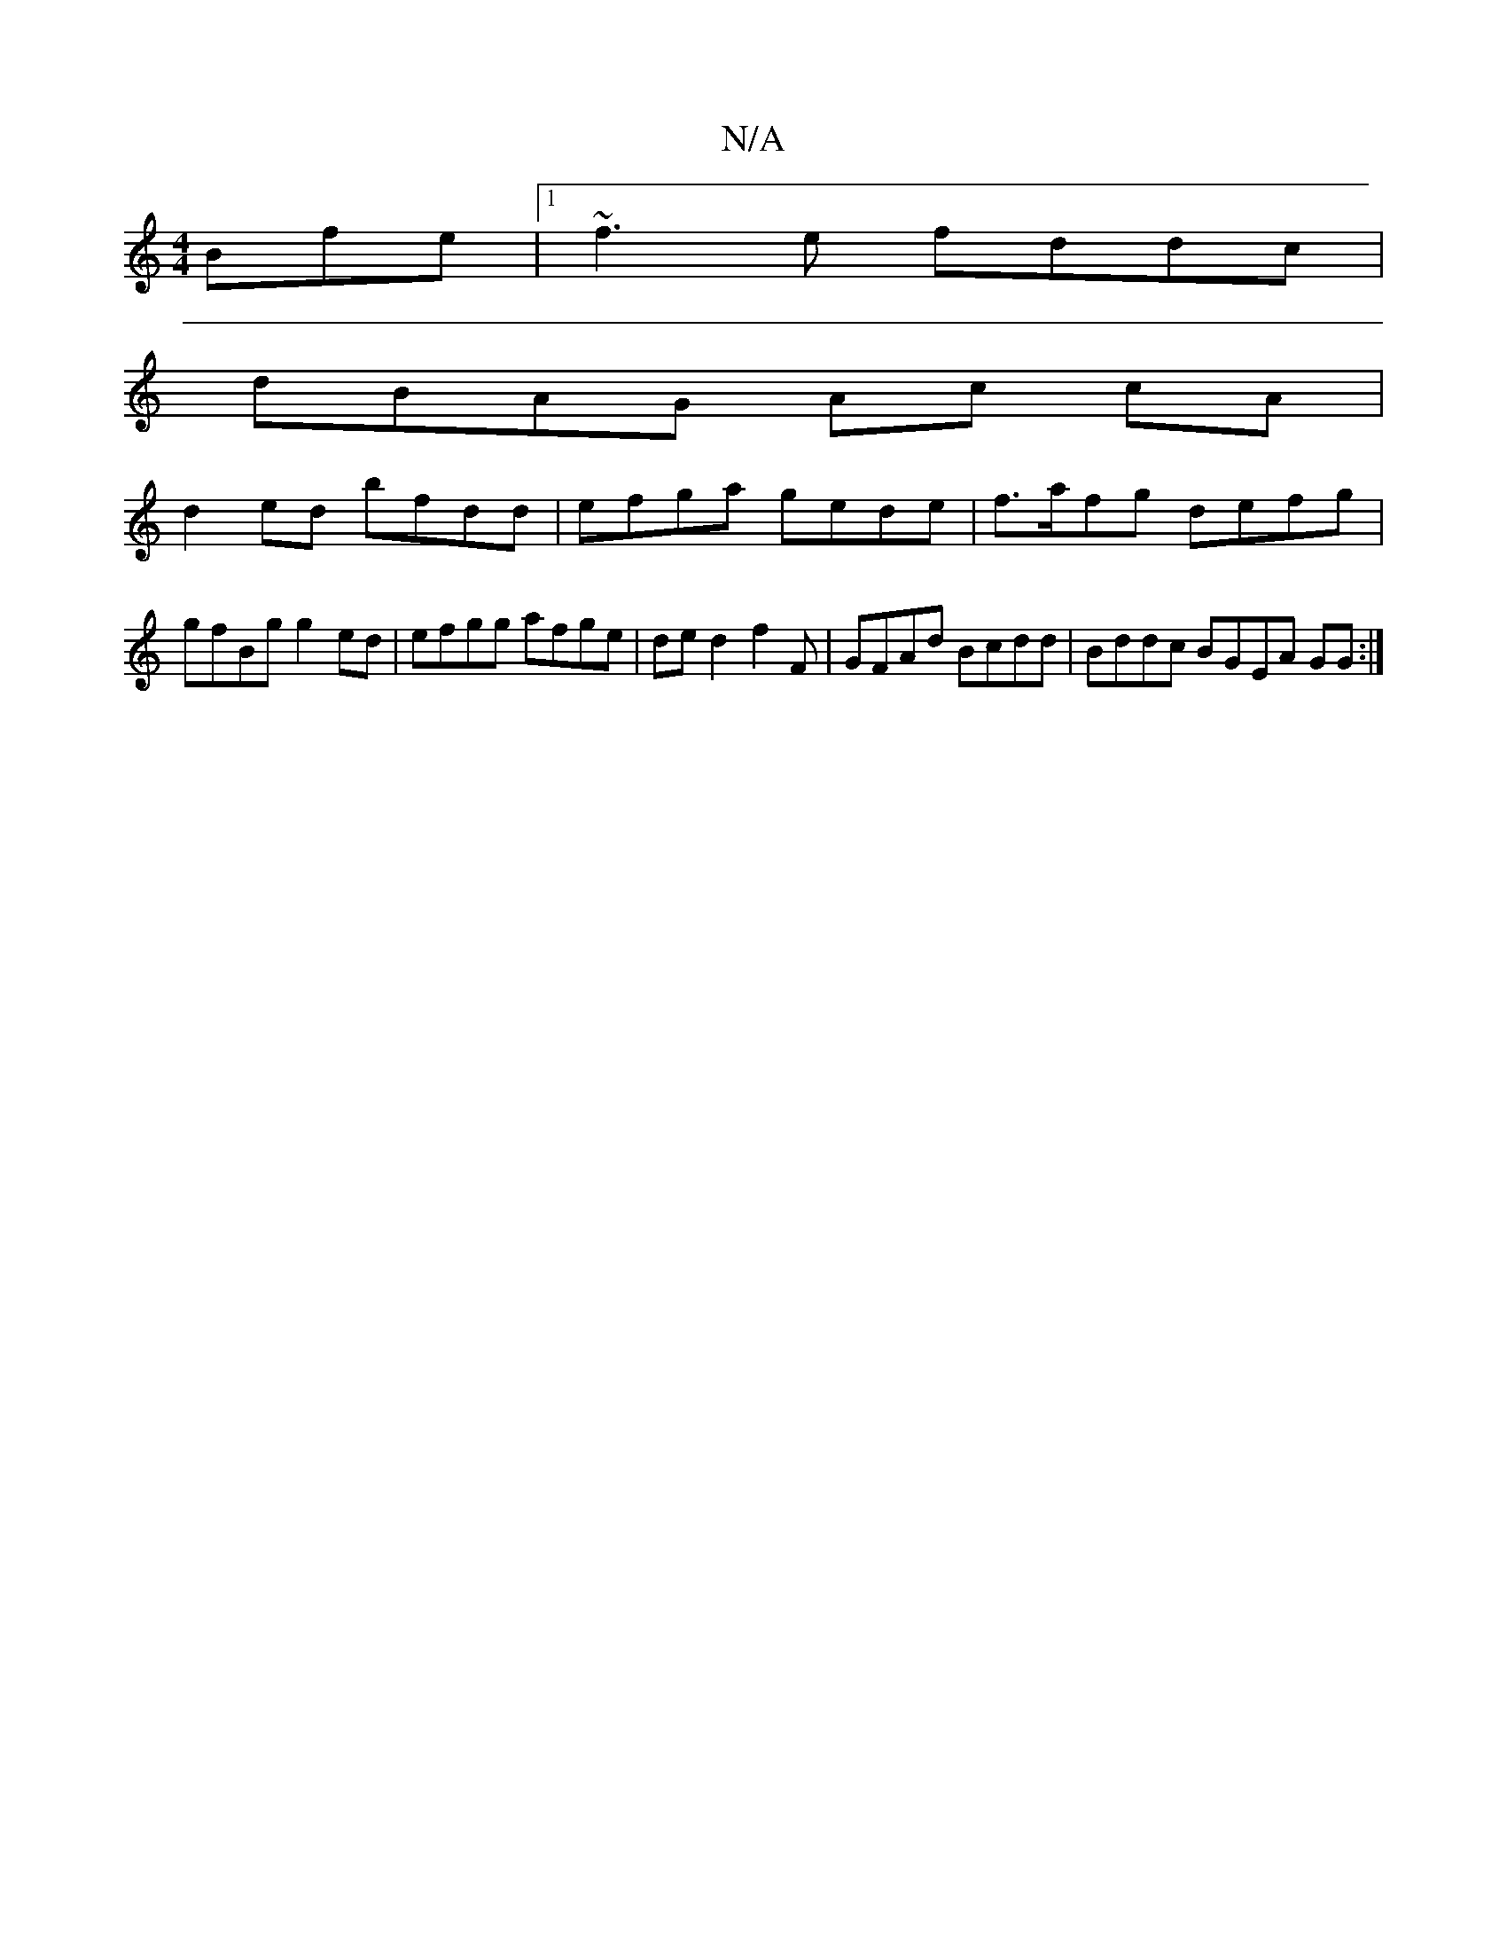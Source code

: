 X:1
T:N/A
M:4/4
R:N/A
K:Cmajor
Bfe|1 ~f3e fddc |
dBAG Ac cA|
d2ed bfdd|efga gede|f>afg defg | gfBg g2ed|efgg afge|de d2 f2F | GFAd Bcdd | Bddc BGEA GG:|

fgfe d2 dB | cAGE FGEA|d^cAB ddef|fbgf {a}efa|gfg dBA |
FCEF E2 |1 AEFE AEDE|